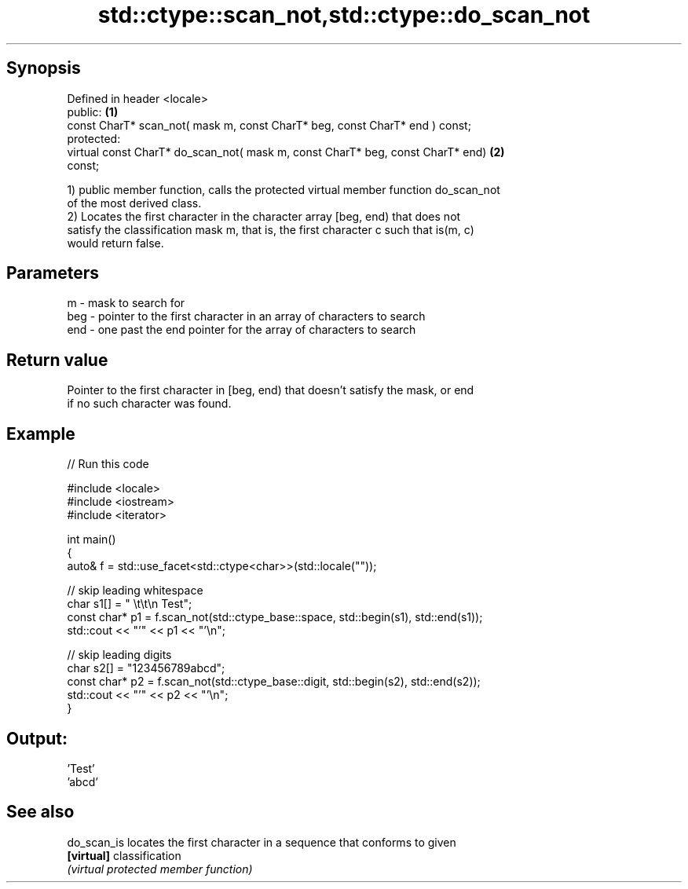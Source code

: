 .TH std::ctype::scan_not,std::ctype::do_scan_not 3 "Sep  4 2015" "2.0 | http://cppreference.com" "C++ Standard Libary"
.SH Synopsis
   Defined in header <locale>
   public:                                                                         \fB(1)\fP
   const CharT* scan_not( mask m, const CharT* beg, const CharT* end ) const;
   protected:
   virtual const CharT* do_scan_not( mask m, const CharT* beg, const CharT* end)   \fB(2)\fP
   const;

   1) public member function, calls the protected virtual member function do_scan_not
   of the most derived class.
   2) Locates the first character in the character array [beg, end) that does not
   satisfy the classification mask m, that is, the first character c such that is(m, c)
   would return false.

.SH Parameters

   m   - mask to search for
   beg - pointer to the first character in an array of characters to search
   end - one past the end pointer for the array of characters to search

.SH Return value

   Pointer to the first character in [beg, end) that doesn't satisfy the mask, or end
   if no such character was found.

.SH Example

   
// Run this code

 #include <locale>
 #include <iostream>
 #include <iterator>

 int main()
 {
     auto& f = std::use_facet<std::ctype<char>>(std::locale(""));

     // skip leading whitespace
     char s1[] = "      \\t\\t\\n  Test";
     const char* p1 = f.scan_not(std::ctype_base::space, std::begin(s1), std::end(s1));
     std::cout << "'" << p1 << "'\\n";

     // skip leading digits
     char s2[] = "123456789abcd";
     const char* p2 = f.scan_not(std::ctype_base::digit, std::begin(s2), std::end(s2));
     std::cout << "'" << p2 << "'\\n";
 }

.SH Output:

 'Test'
 'abcd'

.SH See also

   do_scan_is locates the first character in a sequence that conforms to given
   \fB[virtual]\fP  classification
              \fI(virtual protected member function)\fP
